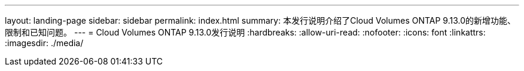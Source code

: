 ---
layout: landing-page 
sidebar: sidebar 
permalink: index.html 
summary: 本发行说明介绍了Cloud Volumes ONTAP 9.13.0的新增功能、限制和已知问题。 
---
= Cloud Volumes ONTAP 9.13.0发行说明
:hardbreaks:
:allow-uri-read: 
:nofooter: 
:icons: font
:linkattrs: 
:imagesdir: ./media/


